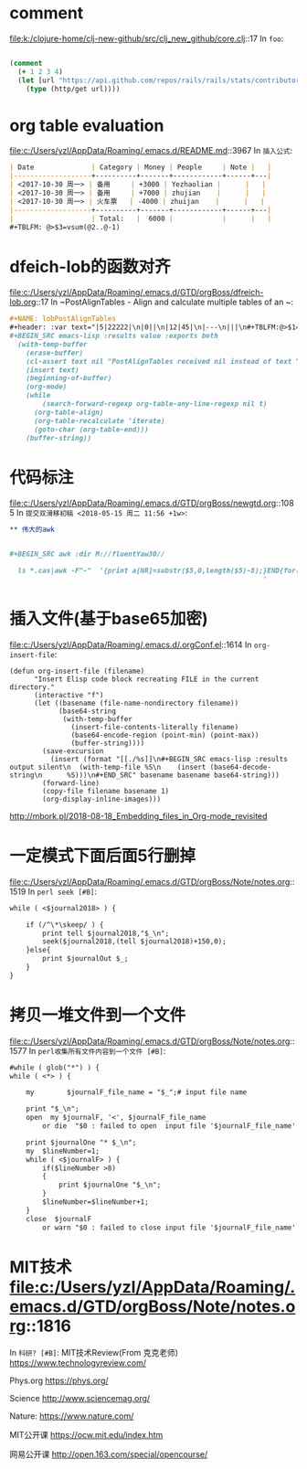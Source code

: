 * comment 
file:k:/clojure-home/clj-new-github/src/clj_new_github/core.clj::17
In ~foo~:
#+BEGIN_SRC clojure

(comment
  (+ 1 2 3 4)
  (let [url "https://api.github.com/repos/rails/rails/stats/contributors"]
    (type (http/get url))))
#+END_SRC
* org table evaluation 
file:c:/Users/yzl/AppData/Roaming/.emacs.d/README.md::3967
In ~插入公式~:
#+BEGIN_SRC markdown
| Date              | Category | Money | People     | Note |   |
|-------------------+----------+-------+------------+------+---|
| <2017-10-30 周一> | 备用     | +3000 | Yezhaolian |      |   |
| <2017-10-30 周一> | 备用     | +7000 | zhujian    |      |   |
| <2017-10-30 周一> | 火车票   | -4000 | zhuijan    |      |   |
|-------------------+----------+-------+------------+------+---|
|                   | Total:   |  6000 |            |      |   |
#+TBLFM: @>$3=vsum(@2..@-1)   
#+END_SRC
* dfeich-lob的函数对齐 
file:c:/Users/yzl/AppData/Roaming/.emacs.d/GTD/orgBoss/dfreich-lob.org::17
In ~PostAlignTables - Align and calculate multiple tables of an ~:
#+BEGIN_SRC org
   #+NAME: lobPostAlignTables
   #+header: :var text="|5|22222|\n|0||\n|12|45|\n|---\n|||\n#+TBLFM:@>$1=vsum(@1..@-1)\n\n|1|22222|\n|0||\n|12|45|\n"
   #+BEGIN_SRC emacs-lisp :results value :exports both
     (with-temp-buffer
       (erase-buffer)
       (cl-assert text nil "PostAlignTables received nil instead of text ")
       (insert text)
       (beginning-of-buffer)
       (org-mode)
       (while
           (search-forward-regexp org-table-any-line-regexp nil t)
         (org-table-align)
         (org-table-recalculate 'iterate)
         (goto-char (org-table-end)))
       (buffer-string))
   #+END_SRC

#+END_SRC
* 代码标注 
file:c:/Users/yzl/AppData/Roaming/.emacs.d/GTD/orgBoss/newgtd.org::1085
In ~提交双滑移初稿 <2018-05-15 周二 11:56 +1w>~:
#+BEGIN_SRC org
** 伟大的awk


#+BEGIN_SRC awk :dir M://fluentYaw30//

  ls *.cas|awk -F"-"  '{print a[NR]=substr($5,0,length($5)-8);}END{for(i=1;i<=NR-1;i++) print a[i+1]-a[i];}
                                                              '

#+END_SRC
#+END_SRC
*  插入文件(基于base65加密)
file:c:/Users/yzl/AppData/Roaming/.emacs.d/.orgConf.el::1614
In ~org-insert-file~:
#+BEGIN_SRC elisp
(defun org-insert-file (filename)
      "Insert Elisp code block recreating FILE in the current
directory."
      (interactive "f")
      (let ((basename (file-name-nondirectory filename))
            (base64-string
             (with-temp-buffer
               (insert-file-contents-literally filename)
               (base64-encode-region (point-min) (point-max))
               (buffer-string))))
        (save-excursion
          (insert (format "[[./%s]]\n#+BEGIN_SRC emacs-lisp :results output silent\n  (with-temp-file %S\n    (insert (base64-decode-string\n      %S)))\n#+END_SRC" basename basename base64-string)))
        (forward-line)
        (copy-file filename basename 1)
        (org-display-inline-images)))
#+END_SRC
http://mbork.pl/2018-08-18_Embedding_files_in_Org-mode_revisited
* 一定模式下面后面5行删掉 
file:c:/Users/yzl/AppData/Roaming/.emacs.d/GTD/orgBoss/Note/notes.org::1519
In ~perl seek [#B]~:
#+BEGIN_SRC org
  while ( <$journal2018> ) {
    
      if (/^\*\skeep/ ) {
          print tell $journal2018,"$_\n";
          seek($journal2018,(tell $journal2018)+150,0);
      }else{
          print $journalOut $_;
      }
  }

#+END_SRC
* 拷贝一堆文件到一个文件 
file:c:/Users/yzl/AppData/Roaming/.emacs.d/GTD/orgBoss/Note/notes.org::1577
In ~perl收集所有文件内容到一个文件 [#B]~:
#+BEGIN_SRC org
  #while ( glob("*") ) {
  while ( <*> ) {

      my        $journalF_file_name = "$_";# input file name

      print "$_\n";
      open  my $journalF, '<', $journalF_file_name
          or die  "$0 : failed to open  input file '$journalF_file_name' : $!\n";

      print $journalOne "* $_\n";
      my  $lineNumber=1;
      while ( <$journalF> ) {
          if($lineNumber >8)
          {
              print $journalOne "$_\n";
          }
          $lineNumber=$lineNumber+1;
      }
      close  $journalF
          or warn "$0 : failed to close input file '$journalF_file_name' : $!\n";
#+END_SRC
* MIT技术 file:c:/Users/yzl/AppData/Roaming/.emacs.d/GTD/orgBoss/Note/notes.org::1816
In ~科研? [#B]~:
MIT技术Review(From 克克老师)
https://www.technologyreview.com/


Phys.org
https://phys.org/

Science
http://www.sciencemag.org/


Nature:
https://www.nature.com/



MIT公开课
https://ocw.mit.edu/index.htm

网易公开课
http://open.163.com/special/opencourse/
